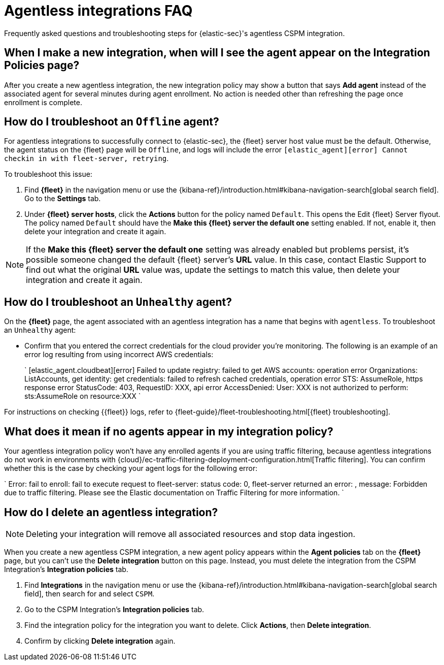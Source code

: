 [[agentless-integration-troubleshooting]]
= Agentless integrations FAQ

Frequently asked questions and troubleshooting steps for {elastic-sec}'s agentless CSPM integration.

[discrete]
== When I make a new integration, when will I see the agent appear on the Integration Policies page?

After you create a new agentless integration, the new integration policy may show a button that says **Add agent** instead of the associated agent for several minutes during agent enrollment. No action is needed other than refreshing the page once enrollment is complete.

[discrete]
== How do I troubleshoot an `Offline` agent?

For agentless integrations to successfully connect to {elastic-sec}, the {fleet} server host value must be the default. Otherwise, the agent status on the {fleet} page will be `Offline`, and logs will include the error `[elastic_agent][error] Cannot checkin in with fleet-server, retrying`. 

To troubleshoot this issue:

. Find **{fleet}** in the navigation menu or use the {kibana-ref}/introduction.html#kibana-navigation-search[global search field]. Go to the **Settings** tab.
. Under **{fleet} server hosts**, click the **Actions** button for the policy named `Default`. This opens the Edit {fleet} Server flyout. The policy named `Default` should have the **Make this {fleet} server the default one** setting enabled. If not, enable it, then delete your integration and create it again.

NOTE: If the **Make this {fleet} server the default one** setting was already enabled but problems persist, it's possible someone changed the default {fleet} server's **URL** value. In this case, contact Elastic Support to find out what the original **URL** value was, update the settings to match this value, then delete your integration and create it again.

[discrete]
== How do I troubleshoot an `Unhealthy` agent?

On the **{fleet}** page, the agent associated with an agentless integration has a name that begins with `agentless`. To troubleshoot an `Unhealthy` agent:

* Confirm that you entered the correct credentials for the cloud provider you're monitoring. The following is an example of an error log resulting from using incorrect AWS credentials:
+ 
`
[elastic_agent.cloudbeat][error] Failed to update registry: failed to get AWS accounts: operation error Organizations: ListAccounts, get identity: get credentials: failed to refresh cached credentials, operation error STS: AssumeRole, https response error StatusCode: 403, RequestID: XXX, api error AccessDenied: User: XXX is not authorized to perform: sts:AssumeRole on resource:XXX
`

For instructions on checking {{fleet}} logs, refer to {fleet-guide}/fleet-troubleshooting.html[{fleet} troubleshooting]. 

[discrete]
== What does it mean if no agents appear in my integration policy?

Your agentless integration policy won't have any enrolled agents if you are using traffic filtering, because agentless integrations do not work in environments with {cloud}/ec-traffic-filtering-deployment-configuration.html[Traffic filtering]. You can confirm whether this is the case by checking your agent logs for the following error: 

`
Error: fail to enroll: fail to execute request to fleet-server: status code: 0, fleet-server returned an error: , message: Forbidden due to traffic filtering. Please see the Elastic documentation on Traffic Filtering for more information.
`

[discrete]
== How do I delete an agentless integration?

NOTE: Deleting your integration will remove all associated resources and stop data ingestion.

When you create a new agentless CSPM integration, a new agent policy appears within the **Agent policies** tab on the **{fleet}** page, but you can't use the **Delete integration** button on this page. Instead, you must delete the integration from the CSPM Integration's **Integration policies** tab. 

. Find **Integrations** in the navigation menu or use the {kibana-ref}/introduction.html#kibana-navigation-search[global search field], then search for and select `CSPM`.
. Go to the CSPM Integration's **Integration policies** tab.
. Find the integration policy for the integration you want to delete. Click **Actions**, then **Delete integration**.
. Confirm by clicking **Delete integration** again.

